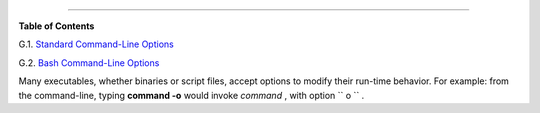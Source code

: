 .. raw:: html

   <div class="APPENDIX">

  Appendix G. Command-Line Options
=================================

.. raw:: html

   <div class="TOC">

.. raw:: html

   <dl>

.. raw:: html

   <dt>

**Table of Contents**

.. raw:: html

   </dt>

.. raw:: html

   <dt>

G.1. `Standard Command-Line Options <standard-options.html>`__

.. raw:: html

   </dt>

.. raw:: html

   <dt>

G.2. `Bash Command-Line Options <bash-options.html>`__

.. raw:: html

   </dt>

.. raw:: html

   </dl>

.. raw:: html

   </div>

Many executables, whether binaries or script files, accept options to
modify their run-time behavior. For example: from the command-line,
typing **command -o** would invoke *command* , with option
``      o     `` .

.. raw:: html

   </div>

